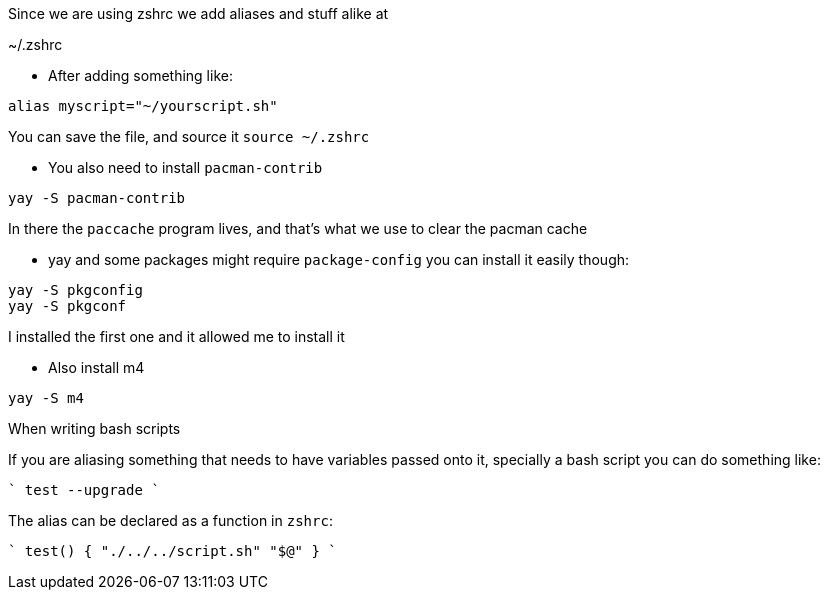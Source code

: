 Since we are using zshrc we add aliases and stuff alike at

~/.zshrc

- After adding something like:

```
alias myscript="~/yourscript.sh"
```

You can save the file, and source it `source ~/.zshrc`

- You also need to install `pacman-contrib`

```
yay -S pacman-contrib
```

In there the `paccache` program lives, and that's what we use to clear the pacman cache

- yay and some packages might require `package-config` you can install it easily though:

```
yay -S pkgconfig
yay -S pkgconf
```

I installed the first one and it allowed me to install it

- Also install m4

```
yay -S m4
```

When writing bash scripts

If you are aliasing something that needs to have variables passed onto it,
specially a bash script you can do something like:

````
test --upgrade
````

The alias can be declared as a function in `zshrc`:

````
test() {
	"./../../script.sh" "$@"
}
````
